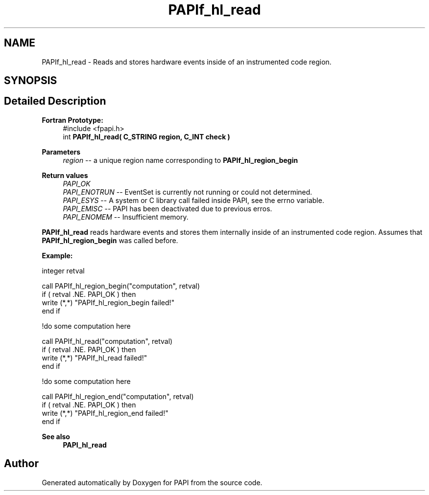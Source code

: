.TH "PAPIf_hl_read" 3 "Fri Oct 28 2022" "Version 6.0.0.1" "PAPI" \" -*- nroff -*-
.ad l
.nh
.SH NAME
PAPIf_hl_read \- Reads and stores hardware events inside of an instrumented code region\&.  

.SH SYNOPSIS
.br
.PP
.SH "Detailed Description"
.PP 

.PP
\fBFortran Prototype:\fP
.RS 4
#include <fpapi\&.h> 
.br
int \fBPAPIf_hl_read( C_STRING region, C_INT check )\fP
.RE
.PP
\fBParameters\fP
.RS 4
\fIregion\fP -- a unique region name corresponding to \fBPAPIf_hl_region_begin\fP
.RE
.PP
\fBReturn values\fP
.RS 4
\fIPAPI_OK\fP 
.br
\fIPAPI_ENOTRUN\fP -- EventSet is currently not running or could not determined\&. 
.br
\fIPAPI_ESYS\fP -- A system or C library call failed inside PAPI, see the errno variable\&. 
.br
\fIPAPI_EMISC\fP -- PAPI has been deactivated due to previous erros\&. 
.br
\fIPAPI_ENOMEM\fP -- Insufficient memory\&.
.RE
.PP
\fBPAPIf_hl_read\fP reads hardware events and stores them internally inside of an instrumented code region\&. Assumes that \fBPAPIf_hl_region_begin\fP was called before\&.
.PP
\fBExample:\fP
.RS 4

.RE
.PP
.PP
.nf
integer retval

call PAPIf_hl_region_begin("computation", retval)
if ( retval \&.NE\&. PAPI_OK ) then
    write (*,*) "PAPIf_hl_region_begin failed!"
end if

!do some computation here

call PAPIf_hl_read("computation", retval)
if ( retval \&.NE\&. PAPI_OK ) then
    write (*,*) "PAPIf_hl_read failed!"
end if

!do some computation here

call PAPIf_hl_region_end("computation", retval)
if ( retval \&.NE\&. PAPI_OK ) then
    write (*,*) "PAPIf_hl_region_end failed!"
end if
.fi
.PP
.PP
\fBSee also\fP
.RS 4
\fBPAPI_hl_read\fP 
.RE
.PP


.SH "Author"
.PP 
Generated automatically by Doxygen for PAPI from the source code\&.
